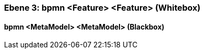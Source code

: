 [#49057f38-d579-11ee-903e-9f564e4de07e]
=== Ebene 3: bpmn <Feature> <Feature> (Whitebox)
// Begin Protected Region [[49057f38-d579-11ee-903e-9f564e4de07e,customText]]

// End Protected Region   [[49057f38-d579-11ee-903e-9f564e4de07e,customText]]

[#49e2bf26-d579-11ee-903e-9f564e4de07e]
==== bpmn <MetaModel> <MetaModel> (Blackbox)
// Begin Protected Region [[49e2bf26-d579-11ee-903e-9f564e4de07e,customText]]

// End Protected Region   [[49e2bf26-d579-11ee-903e-9f564e4de07e,customText]]

// Actifsource ID=[803ac313-d64b-11ee-8014-c150876d6b6e,49057f38-d579-11ee-903e-9f564e4de07e,rCUYU5p7vHKIReuI6UzFzdJfaUY=]
